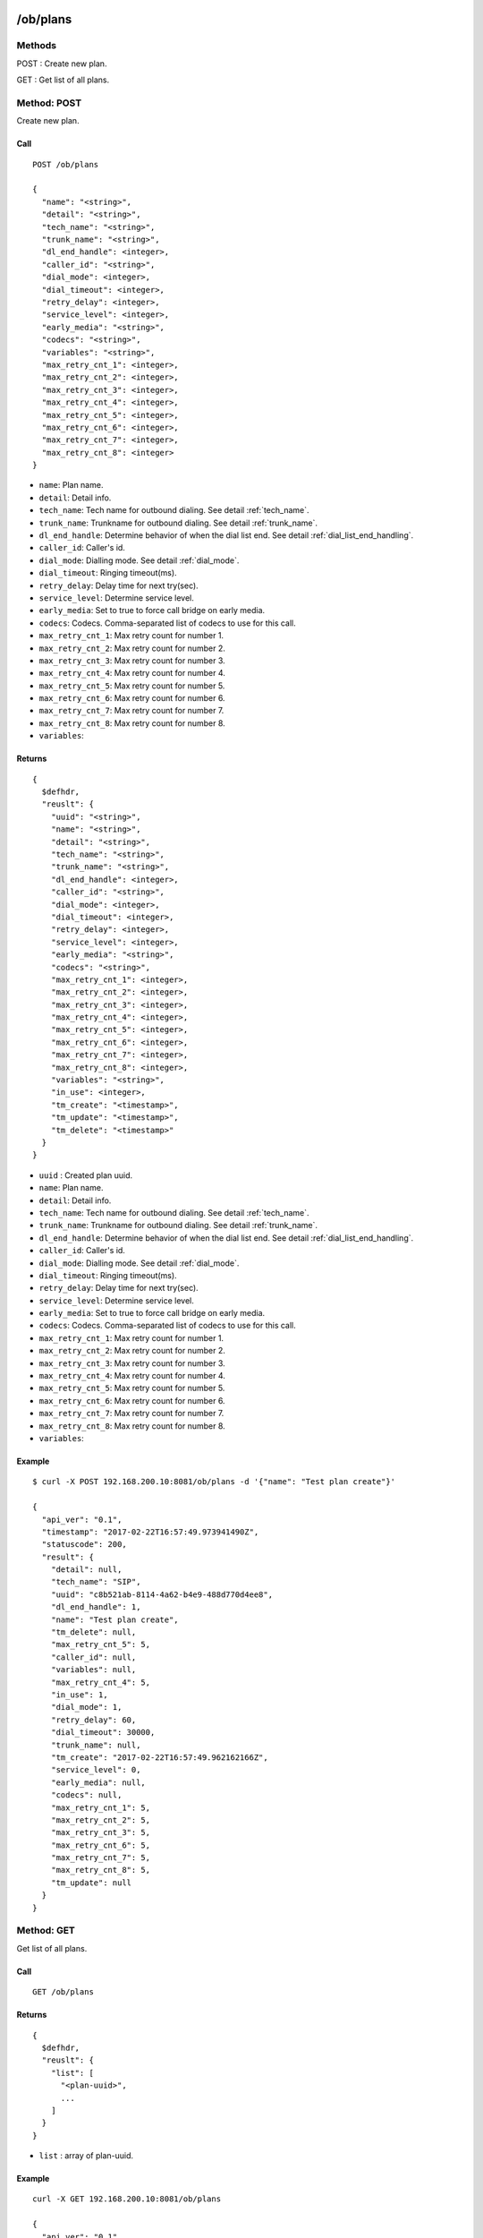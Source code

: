.. _ob_api:

/ob/plans
=========

Methods
-------
POST : Create new plan.

GET : Get list of all plans.

Method: POST
------------
Create new plan.

Call
++++
::

  POST /ob/plans
  
  {
    "name": "<string>",
    "detail": "<string>",
    "tech_name": "<string>",
    "trunk_name": "<string>",
    "dl_end_handle": <integer>,
    "caller_id": "<string>",
    "dial_mode": <integer>,
    "dial_timeout": <integer>,
    "retry_delay": <integer>,
    "service_level": <integer>,
    "early_media": "<string>",
    "codecs": "<string>",
    "variables": "<string>",
    "max_retry_cnt_1": <integer>,
    "max_retry_cnt_2": <integer>,
    "max_retry_cnt_3": <integer>,
    "max_retry_cnt_4": <integer>,
    "max_retry_cnt_5": <integer>,
    "max_retry_cnt_6": <integer>,
    "max_retry_cnt_7": <integer>,
    "max_retry_cnt_8": <integer>
  }

* ``name``: Plan name.
* ``detail``: Detail info.
* ``tech_name``: Tech name for outbound dialing. See detail :ref:`tech_name`.
* ``trunk_name``: Trunkname for outbound dialing. See detail :ref:`trunk_name`.
* ``dl_end_handle``: Determine behavior of when the dial list end. See detail :ref:`dial_list_end_handling`.
* ``caller_id``: Caller's id.
* ``dial_mode``: Dialling mode. See detail :ref:`dial_mode`.
* ``dial_timeout``: Ringing timeout(ms).
* ``retry_delay``: Delay time for next try(sec).
* ``service_level``: Determine service level.
* ``early_media``: Set to true to force call bridge on early media. 
* ``codecs``: Codecs. Comma-separated list of codecs to use for this call.
* ``max_retry_cnt_1``: Max retry count for number 1.
* ``max_retry_cnt_2``: Max retry count for number 2.
* ``max_retry_cnt_3``: Max retry count for number 3.
* ``max_retry_cnt_4``: Max retry count for number 4.
* ``max_retry_cnt_5``: Max retry count for number 5.
* ``max_retry_cnt_6``: Max retry count for number 6.
* ``max_retry_cnt_7``: Max retry count for number 7.
* ``max_retry_cnt_8``: Max retry count for number 8.
* ``variables``:


Returns
+++++++
::

  {
    $defhdr,
    "reuslt": {
      "uuid": "<string>",
      "name": "<string>",
      "detail": "<string>",
      "tech_name": "<string>",
      "trunk_name": "<string>",
      "dl_end_handle": <integer>,
      "caller_id": "<string>",
      "dial_mode": <integer>,
      "dial_timeout": <integer>,
      "retry_delay": <integer>,
      "service_level": <integer>,
      "early_media": "<string>",
      "codecs": "<string>",
      "max_retry_cnt_1": <integer>,
      "max_retry_cnt_2": <integer>,
      "max_retry_cnt_3": <integer>,
      "max_retry_cnt_4": <integer>,
      "max_retry_cnt_5": <integer>,
      "max_retry_cnt_6": <integer>,
      "max_retry_cnt_7": <integer>,
      "max_retry_cnt_8": <integer>,
      "variables": "<string>",
      "in_use": <integer>,
      "tm_create": "<timestamp>",
      "tm_update": "<timestamp>",
      "tm_delete": "<timestamp>"
    }
  }

* ``uuid`` : Created plan uuid.
* ``name``: Plan name.
* ``detail``: Detail info.
* ``tech_name``: Tech name for outbound dialing. See detail :ref:`tech_name`.
* ``trunk_name``: Trunkname for outbound dialing. See detail :ref:`trunk_name`.
* ``dl_end_handle``: Determine behavior of when the dial list end. See detail :ref:`dial_list_end_handling`.
* ``caller_id``: Caller's id.
* ``dial_mode``: Dialling mode. See detail :ref:`dial_mode`.
* ``dial_timeout``: Ringing timeout(ms).
* ``retry_delay``: Delay time for next try(sec).
* ``service_level``: Determine service level.
* ``early_media``: Set to true to force call bridge on early media. 
* ``codecs``: Codecs. Comma-separated list of codecs to use for this call.
* ``max_retry_cnt_1``: Max retry count for number 1.
* ``max_retry_cnt_2``: Max retry count for number 2.
* ``max_retry_cnt_3``: Max retry count for number 3.
* ``max_retry_cnt_4``: Max retry count for number 4.
* ``max_retry_cnt_5``: Max retry count for number 5.
* ``max_retry_cnt_6``: Max retry count for number 6.
* ``max_retry_cnt_7``: Max retry count for number 7.
* ``max_retry_cnt_8``: Max retry count for number 8.
* ``variables``:

Example
+++++++
::

  $ curl -X POST 192.168.200.10:8081/ob/plans -d '{"name": "Test plan create"}'

  {
    "api_ver": "0.1",
    "timestamp": "2017-02-22T16:57:49.973941490Z",
    "statuscode": 200,
    "result": {
      "detail": null,
      "tech_name": "SIP",
      "uuid": "c8b521ab-8114-4a62-b4e9-488d770d4ee8",
      "dl_end_handle": 1,
      "name": "Test plan create",
      "tm_delete": null,
      "max_retry_cnt_5": 5,
      "caller_id": null,
      "variables": null,
      "max_retry_cnt_4": 5,
      "in_use": 1,
      "dial_mode": 1,
      "retry_delay": 60,
      "dial_timeout": 30000,
      "trunk_name": null,
      "tm_create": "2017-02-22T16:57:49.962162166Z",
      "service_level": 0,
      "early_media": null,
      "codecs": null,
      "max_retry_cnt_1": 5,
      "max_retry_cnt_2": 5,
      "max_retry_cnt_3": 5,
      "max_retry_cnt_6": 5,
      "max_retry_cnt_7": 5,
      "max_retry_cnt_8": 5,
      "tm_update": null
    }
  }


Method: GET
-----------
Get list of all plans.

Call
++++
::

  GET /ob/plans
  
Returns
+++++++
::

  {
    $defhdr,
    "reuslt": {
      "list": [
        "<plan-uuid>",
        ...
      ]
    }
  }
  
* ``list`` : array of plan-uuid.

Example
+++++++
::

  curl -X GET 192.168.200.10:8081/ob/plans
  
  {
    "api_ver": "0.1",
    "result": {
      "list": [
         "552e9808-23bc-40b1-947a-60b0b96581cb"
      ]
    },
    "statuscode": 200,
    "timestamp": "2017-02-22T16:48:04.890697147Z"
  }
  
/ob/plans/<uuid>
================

Methods
-------
GET : Get specified plan detail info.

PUT : Update specified plan detail info.

DELETE : Delete specified plan

Method: GET
-----------
Get plan detail info.

Call
++++
::

   GET /ob/plans/<plan-uuid>

Returns
+++++++
::

   {
     $defhdr,
     "reuslt": {
       "uuid": "<string>",
       "name": "<string>",
       "detail": "<string>",
       "tech_name": "<string>",
       "trunk_name": "<string>",
       "dl_end_handle": <integer>,
       "caller_id": "<string>",
       "dial_mode": <integer>,
       "dial_timeout": <integer>,
       "retry_delay": <integer>,
       "service_level": <integer>,
       "early_media": "<string>",
       "codecs": "<string>",
       "max_retry_cnt_1": <integer>,
       "max_retry_cnt_2": <integer>,
       "max_retry_cnt_3": <integer>,
       "max_retry_cnt_4": <integer>,
       "max_retry_cnt_5": <integer>,
       "max_retry_cnt_6": <integer>,
       "max_retry_cnt_7": <integer>,
       "max_retry_cnt_8": <integer>,
       "variables": "<string>",
       "in_use": <integer>,
       "tm_create": "<timestamp>",
       "tm_update": "<timestamp>",
       "tm_delete": "<timestamp>"
     }
   }

* ``uuid`` : Plan uuid.
* ``name``: Plan name.
* ``detail``: Detail info.
* ``tech_name``: Tech name for outbound dialing. See detail :ref:`tech_name`.
* ``trunk_name``: Trunkname for outbound dialing. See detail :ref:`trunk_name`.
* ``dl_end_handle``: Determine behavior of when the dial list end. See detail :ref:`dial_list_end_handling`.
* ``caller_id``: Caller's id.
* ``dial_mode``: Dialling mode. See detail :ref:`dial_mode`.
* ``dial_timeout``: Ringing timeout(ms).
* ``retry_delay``: Delay time for next try(sec).
* ``service_level``: Determine service level.
* ``early_media``: Set to true to force call bridge on early media.
* ``codecs``: Codecs. Comma-separated list of codecs to use for this call.
* ``max_retry_cnt_1``: Max retry count for number 1.
* ``max_retry_cnt_2``: Max retry count for number 2.
* ``max_retry_cnt_3``: Max retry count for number 3.
* ``max_retry_cnt_4``: Max retry count for number 4.
* ``max_retry_cnt_5``: Max retry count for number 5.
* ``max_retry_cnt_6``: Max retry count for number 6.
* ``max_retry_cnt_7``: Max retry count for number 7.
* ``max_retry_cnt_8``: Max retry count for number 8.
* ``variables``:

Example
+++++++
::

  $ curl -X GET 192.168.200.10:8081/ob/plans/552e9808-23bc-40b1-947a-60b0b96581cb

  {
    "api_ver": "0.1",
    "result": {
      "caller_id": null,
      "codecs": null,
      "detail": null,
      "dial_mode": 1,
      "dial_timeout": 30000,
      "dl_end_handle": 1,
      "early_media": null,
      "in_use": 1,
      "max_retry_cnt_1": 1000,
      "max_retry_cnt_2": 5,
      "max_retry_cnt_3": 5,
      "max_retry_cnt_4": 5,
      "max_retry_cnt_5": 5,
      "max_retry_cnt_6": 5,
      "max_retry_cnt_7": 5,
      "max_retry_cnt_8": 5,
      "name": null,
      "retry_delay": 60,
      "service_level": 0,
      "tech_name": "SIP",
      "tm_create": "2017-02-21T13:53:16.684583113Z",
      "tm_delete": null,
      "tm_update": "2017-02-21T14:08:21.484784844Z",
      "trunk_name": null,
      "uuid": "552e9808-23bc-40b1-947a-60b0b96581cb",
      "variables": null
    },
    "statuscode": 200,
    "timestamp": "2017-02-22T17:43:11.217963213Z"
  }
  
Method: PUT
-----------
Get plan detail info.

Call
++++
Update specified plan info.

::

  PUT /ob/plans/<plan-uuid>
  
  {
    "name": "<string>",
    "detail": "<string>",
    "tech_name": "<string>",
    "trunk_name": "<string>",
    "dl_end_handle": <integer>,
    "caller_id": "<string>",
    "dial_mode": <integer>,
    "dial_timeout": <integer>,
    "retry_delay": <integer>,
    "service_level": <integer>,
    "early_media": "<string>",
    "codecs": "<string>",
    "max_retry_cnt_1": <integer>,
    "max_retry_cnt_2": <integer>,
    "max_retry_cnt_3": <integer>,
    "max_retry_cnt_4": <integer>,
    "max_retry_cnt_5": <integer>,
    "max_retry_cnt_6": <integer>,
    "max_retry_cnt_7": <integer>,
    "max_retry_cnt_8": <integer>,
    "variables": "<string>"
  }

Returns
+++++++
Updated plan info.

::

  {
    $defhdr,
    "reuslt": {
      "uuid": "<string>",
      "name": "<string>",
      "detail": "<string>",
      "tech_name": "<string>",
      "trunk_name": "<string>",
      "dl_end_handle": <integer>,
      "caller_id": "<string>",
      "dial_mode": <integer>,
      "dial_timeout": <integer>,
      "retry_delay": <integer>,
      "service_level": <integer>,
      "early_media": "<string>",
      "codecs": "<string>",
      "max_retry_cnt_1": <integer>,
      "max_retry_cnt_2": <integer>,
      "max_retry_cnt_3": <integer>,
      "max_retry_cnt_4": <integer>,
      "max_retry_cnt_5": <integer>,
      "max_retry_cnt_6": <integer>,
      "max_retry_cnt_7": <integer>,
      "max_retry_cnt_8": <integer>,
      "variables": "<string>",
      "in_use": <integer>,
      "tm_create": "<timestamp>",
      "tm_update": "<timestamp>",
      "tm_delete": "<timestamp>"
    }
  }

* ``uuid`` : plan uuid.
* ``name`` : Plan name. Default null.
* ``detail`` : Detail info. Default null.
* ``tech_name`` : Tech name for outbound dialing. Default null. See detail :ref:`tech_name`.
* ``trunk_name`` : Trunkname for outbound dialing. Default null.
* ``dl_end_handle``: Determine behavior of when the dial list end. See detail :ref:`dial_list_end_handling`.
* ``caller_id``: Caller’s id.
* ``dial_mode``: Dialling mode. See detail Dial mode. See detail :ref:`dial_mode`.
* ``dial_timeout``: Ringing timeout(ms).
* ``retry_delay``: Delay time for next try(sec). 
* ``service_level``: Determine service level.
* ``early_media``: Set to true to force call bridge on early media. 
* ``codecs``: Codecs. Comma-separated list of codecs to use for this call. 
* ``max_retry_cnt_1``: Max retry count for number 1.
* ``max_retry_cnt_2``: Max retry count for number 2.
* ``max_retry_cnt_3``: Max retry count for number 3.
* ``max_retry_cnt_4``: Max retry count for number 4.
* ``max_retry_cnt_5``: Max retry count for number 5.
* ``max_retry_cnt_6``: Max retry count for number 6.
* ``max_retry_cnt_7``: Max retry count for number 7.
* ``max_retry_cnt_8``: Max retry count for number 8.
* ``variables``: 

Example
+++++++
::

   $ curl -X PUT 192.168.200.10:8081/ob/plans/c8b521ab-8114-4a62-b4e9-488d770d4ee8 \
    -d '{"name": "Updated plan name"}'
   
   {
     "api_ver": "0.1",
     "timestamp": "2017-02-22T17:59:41.91267195Z",
     "statuscode": 200,
     "result": {
       "detail": null,
       "tech_name": "SIP",
       "uuid": "c8b521ab-8114-4a62-b4e9-488d770d4ee8",
       "dl_end_handle": 1,
       "name": "Updated plan name",
       "tm_delete": null,
       "max_retry_cnt_5": 5,
       "caller_id": null,
       "variables": null,
       "max_retry_cnt_4": 5,
       "in_use": 1,
       "dial_mode": 1,
       "retry_delay": 60,
       "dial_timeout": 30000,
       "trunk_name": null,
       "tm_create": "2017-02-22T16:57:49.962162166Z",
       "service_level": 0,
       "early_media": null,
       "codecs": null,
       "max_retry_cnt_1": 5,
       "max_retry_cnt_2": 5,
       "max_retry_cnt_3": 5,
       "max_retry_cnt_6": 5,
       "max_retry_cnt_7": 5,
       "max_retry_cnt_8": 5,
       "tm_update": "2017-02-22T17:59:41.59248781Z"
     }
   }

Method: DELETE
--------------
Delete specified plan info.

Call
++++
Delete specified plan info.

::

   DELETE /ob/plans/<plan-uuid>

Returns
+++++++
Deleted plan info.

::

   {
     $defhdr,
     "reuslt": {
       "uuid": "<string>",
       "name": "<string>",
       "detail": "<string>",
       "tech_name": "<string>",
       "trunk_name": "<string>",
       "dl_end_handle": <integer>,
       "caller_id": "<string>",
       "dial_mode": <integer>,
       "dial_timeout": <integer>,
       "retry_delay": <integer>,
       "service_level": <integer>,
       "early_media": "<string>",
       "codecs": "<string>",
       "max_retry_cnt_1": <integer>,
       "max_retry_cnt_2": <integer>,
       "max_retry_cnt_3": <integer>,
       "max_retry_cnt_4": <integer>,
       "max_retry_cnt_5": <integer>,
       "max_retry_cnt_6": <integer>,
       "max_retry_cnt_7": <integer>,
       "max_retry_cnt_8": <integer>,
       "variables": "<string>",
       "in_use": <integer>,
       "tm_create": "<timestamp>",
       "tm_update": "<timestamp>",
       "tm_delete": "<timestamp>"
     }
   }

   
Example
+++++++
::

   curl -X DELETE 192.168.200.10:8081/ob/plans/c8b521ab-8114-4a62-b4e9-488d770d4ee8
   
   {
     "api_ver": "0.1",
     "timestamp": "2017-02-22T18:05:00.598284056Z",
     "statuscode": 200,
     "result": {
       "detail": null,
       "tech_name": "SIP",
       "uuid": "c8b521ab-8114-4a62-b4e9-488d770d4ee8",
       "dl_end_handle": 1,
       "name": "Updated plan name",
       "tm_delete": "2017-02-22T18:05:00.548497354Z",
       "max_retry_cnt_5": 5,
       "caller_id": null,
       "variables": null,
       "max_retry_cnt_4": 5,
       "in_use": 0,
       "dial_mode": 1,
       "retry_delay": 60,
       "dial_timeout": 30000,
       "trunk_name": null,
       "tm_create": "2017-02-22T16:57:49.962162166Z",
       "service_level": 0,
       "early_media": null,
       "codecs": null,
       "max_retry_cnt_1": 5,
       "max_retry_cnt_2": 5,
       "max_retry_cnt_3": 5,
       "max_retry_cnt_6": 5,
       "max_retry_cnt_7": 5,
       "max_retry_cnt_8": 5,
       "tm_update": "2017-02-22T17:59:41.59248781Z"
     }
   }

/ob/destinations
================

Methods
-------
POST : Create new destination.

GET : Get list of all destinations.

Method: POST
------------
Create new destination.

Call
++++
::

   POST /ob/destinations
   
   {
     "name": "<string>",
     "detail": "<string>",
     "type": <integer>,
     "application": "<string>",
     "data": "<string>",
     "context": "<string>",
     "exten": "<string>",
     "priority": "<string>",
     "variables": "<string>"
   }

Parameters
* ``name``: Destination name.
* ``detail``: Detail info.
* ``type``: Destination type. See detail :ref:`destination_type`.
* ``application``: Application name. Type: 1(application) only
* ``data``: Application data. Type: 1(application) only
* ``context``: Conetxt. Type: 0(exten) only
* ``exten``: Extension. Type: 0(exten) only
* ``priority``: Priority. Type: 0(exten) only
* ``variables``: Set(var=val). Could be more than one. Type: 0(exten) only.

Returns
+++++++
Created destination info.

::

   {
     $defhdr,
     "reuslt": {
       "uuid": "<string>",
       "name": "<string>",
       "detail": "<string>",
       "type": <integer>,
       "application": "<string>",
       "data": "<string>",
       "context": "<string>",
       "exten": "<string>",
       "priority": "<string>",
       "variables": "<string>"
       "in_use": 1,
       "tm_create": "<timestamp>",
       "tm_delete": "<timestamp>",
       "tm_update": "<timestamp>"
     }
   }

* ``uuid``: Created destination uuid.
* ``name``: Destination name.
* ``detail``: Detail info.
* ``type``: Destination type. See detail :ref:`destination_type`.
* ``application``: Application name. Type: 1(application) only
* ``data``: Application data. Type: 1(application) only
* ``context``: Conetxt. Type: 0(exten) only
* ``exten``: Extension. Type: 0(exten) only
* ``priority``: Priority. Type: 0(exten) only
* ``variables``: Set(var=val). Could be more than one. Type: 0(exten) only.

Example
+++++++
::

   $ curl -X POST 192.168.200.10:8081/ob/destinations -d'{}'
 
   {
     "api_ver": "0.1",
     "statuscode": 200,
     "timestamp": "2017-03-05T08:48:43.789657952Z",
     "result": {
       "application": null,
       "context": null,
       "data": null,
       "detail": null,
       "exten": null,
       "in_use": 1,
       "name": null,
       "priority": null,
       "tm_create": "2017-03-05T08:48:43.745658496Z",
       "tm_delete": null,
       "tm_update": null,
       "type": 0,
       "uuid": "5ff9611c-136b-47d7-b8d4-0bd6f0d5b037",
       "variables": null
     }
   }

Method: GET
-----------
Get list of all destinations.

Call
++++
::

  GET /ob/destinations
  
Returns
+++++++
::

  {
    $defhdr,
    "reuslt": {
      "list": [
        "<destination-uuid>",
        ...
      ]
    }
  }
  
* ``list`` : array of destination-uuid.

Example
+++++++
::

  curl -X GET 192.168.200.10:8081/ob/destinations
  
  {
    "api_ver": "0.1",
    "result": {
        "list": [
            "45122654-5633-4af0-a739-e32eddfbd2ae",
            "5ff9611c-136b-47d7-b8d4-0bd6f0d5b037"
        ]
    },
    "statuscode": 200,
    "timestamp": "2017-03-05T08:58:09.460418643Z"
  }

/ob/destinations/<uuid>
=======================

Methods
-------
GET : Get specified destination detail info.

PUT : Update specified destination detail info.

DELETE : Delete specified destination

Method: GET
-----------
Get specified destination detail info.

Call
++++
::

  GET /ob/destinations/<uuid>

Returns
+++++++
Specified destination detail info.

::

   {
     $defhdr,
     "reuslt": {
       "uuid": "<string>",
       "name": "<string>",
       "detail": "<string>",
       "type": <integer>,
       "application": "<string>",
       "data": "<string>",
       "context": "<string>",
       "exten": "<string>",
       "priority": "<string>",
       "variables": "<string>"
       "in_use": 1,
       "tm_create": "<timestamp>",
       "tm_delete": "<timestamp>",
       "tm_update": "<timestamp>"
     }
   }

* ``uuid``: Destination uuid.
* ``name``: Destination name.
* ``detail``: Detail info.
* ``type``: Destination type. See detail :ref:`destination_type`.
* ``application``: Application name. Type: 1(application) only
* ``data``: Application data. Type: 1(application) only
* ``context``: Conetxt. Type: 0(exten) only
* ``exten``: Extension. Type: 0(exten) only
* ``priority``: Priority. Type: 0(exten) only
* ``variables``: Set(var=val). Could be more than one. Type: 0(exten) only.

Example
+++++++
::

  $ curl -X GET 192.168.200.10:8081/ob/destinations/5ff9611c-136b-47d7-b8d4-0bd6f0d5b037

  {
    "api_ver": "0.1",
    "result": {
      "application": null,
      "context": null,
      "data": null,
      "detail": null,
      "exten": null,
      "in_use": 1,
      "name": null,
      "priority": null,
      "tm_create": "2017-03-05T08:48:43.745658496Z",
      "tm_delete": null,
      "tm_update": null,
      "type": 0,
      "uuid": "5ff9611c-136b-47d7-b8d4-0bd6f0d5b037",
      "variables": null
    },
    "statuscode": 200,
    "timestamp": "2017-03-05T09:04:23.954636454Z"
  }

Method: PUT
-----------
Update specified destination detail info.

Call
++++
::
   
   PUT /ob/destinations/<uuid>
   
   {
     "name": "<string>",
     "detail": "<string>",
     "type": <integer>,
     "application": "<string>",
     "data": "<string>",
     "context": "<string>",
     "exten": "<string>",
     "priority": "<string>",
     "variables": "<string>"
   }

Parameters
* ``name``: Destination name.
* ``detail``: Detail info.
* ``type``: Destination type. See detail :ref:`destination_type`.
* ``application``: Application name. Type: 1(application) only
* ``data``: Application data. Type: 1(application) only
* ``context``: Conetxt. Type: 0(exten) only
* ``exten``: Extension. Type: 0(exten) only
* ``priority``: Priority. Type: 0(exten) only
* ``variables``: Set(var=val). Could be more than one. Type: 0(exten) only.

Returns
+++++++
Return the updated destination detail info.

::

   {
     $defhdr,
     "reuslt": {
       "uuid": "<string>",
       "name": "<string>",
       "detail": "<string>",
       "type": <integer>,
       "application": "<string>",
       "data": "<string>",
       "context": "<string>",
       "exten": "<string>",
       "priority": "<string>",
       "variables": "<string>"
       "in_use": 1,
       "tm_create": "<timestamp>",
       "tm_delete": "<timestamp>",
       "tm_update": "<timestamp>"
     }
   }

* ``uuid``: Destination uuid.
* ``name``: Destination name.
* ``detail``: Detail info.
* ``type``: Destination type. See detail :ref:`destination_type`.
* ``application``: Application name. Type: 1(application) only
* ``data``: Application data. Type: 1(application) only
* ``context``: Conetxt. Type: 0(exten) only
* ``exten``: Extension. Type: 0(exten) only
* ``priority``: Priority. Type: 0(exten) only
* ``variables``: Set(var=val). Could be more than one. Type: 0(exten) only.


Example
+++++++
::
  
   $ curl -X PUT 192.168.200.10:8081/ob/destinations/5ff9611c-136b-47d7-b8d4-0bd6f0d5b037 \
     -d '{"name":"new updated name"}'

   {
     "api_ver": "0.1",
     "result": {
       "application": null,
       "context": null,
       "data": null,
       "detail": null,
       "exten": null,
       "in_use": 1,
       "name": "new updated name",
       "priority": null,
       "tm_create": "2017-03-05T08:48:43.745658496Z",
       "tm_delete": null,
       "tm_update": "2017-03-05T09:31:57.663960574Z",
       "type": 0,
       "uuid": "5ff9611c-136b-47d7-b8d4-0bd6f0d5b037",
       "variables": null
     },
     "statuscode": 200,
     "timestamp": "2017-03-05T09:31:57.884592113Z"
   }

Method: DELETE
--------------
Delete specified destination info.

Call
++++
::

  DELETE /ob/destinations/<uuid>  

Returns
+++++++
Return the deleted destination detail info.

::

   {
     $defhdr,
     "reuslt": {
       "uuid": "<string>",
       "name": "<string>",
       "detail": "<string>",
       "type": <integer>,
       "application": "<string>",
       "data": "<string>",
       "context": "<string>",
       "exten": "<string>",
       "priority": "<string>",
       "variables": "<string>"
       "in_use": 0,
       "tm_create": "<timestamp>",
       "tm_delete": "<timestamp>",
       "tm_update": "<timestamp>"
     }
   }

* ``uuid``: Destination uuid.
* ``name``: Destination name.
* ``detail``: Detail info.
* ``type``: Destination type. See detail :ref:`destination_type`.
* ``application``: Application name. Type: 1(application) only
* ``data``: Application data. Type: 1(application) only
* ``context``: Conetxt. Type: 0(exten) only
* ``exten``: Extension. Type: 0(exten) only
* ``priority``: Priority. Type: 0(exten) only
* ``variables``: Set(var=val). Could be more than one. Type: 0(exten) only.


Example
+++++++
::

  $ curl -X DELETE 192.168.200.10:8081/ob/destinations/38dd5d48-4758-4194-9b7d-24acada05e08

  {
    "api_ver": "0.1",
    "result": {
      "application": null,
      "context": null,
      "data": null,
      "detail": null,
      "exten": null,
      "in_use": 0,
      "name": null,
      "priority": null,
      "tm_create": "2017-03-05T09:40:44.52708509Z",
      "tm_delete": "2017-03-05T09:40:57.912346237Z",
      "tm_update": null,
      "type": 0,
      "uuid": "38dd5d48-4758-4194-9b7d-24acada05e08",
      "variables": null
    },
    "statuscode": 200,
    "timestamp": "2017-03-05T09:40:57.954045594Z"
  }

/ob/dlmas
=========

Methods
-------
POST : Create new dlma.

GET : Get list of all dlmas.

Method: POST
------------
Create new dlma

Call
++++
::

   POST /ob/dlmas
   
   {
     "name": "<string>",
     "detail": "<string>",
     "variables": "<string>"
   }

Parameters
   
* ``name``: Dlma name.
* ``detail``: Detail dlma info.
* ``variables``: Set(var=val). Could be more than one.

Returns
+++++++
Return the created campaign info.

::

   {
     $defhdr,
     "reuslt": {
       "uuid": "<string>",
       "name": "<string>",
       "detail": "<string>",
       "dl_table": "<string>",
       "variables": "<string>",
       "in_use": 1,
       "tm_create": "<timestamp>",
       "tm_update": "<timestamp>",
       "tm_delete": "<timestamp>"
     }
   }
   
* ``uuid``: Created dlma uuid.
* ``name``: dlma name.
* ``detail``: dlma detail info.
* ``dl_table``: dlma reference table.

Example
+++++++
::

   $ curl -X POST 192.168.200.10:8081/ob/dlmas -d '{"name": "test dlma"}'
   
   {
     "api_ver": "0.1",
     "timestamp": "2017-03-08T06:02:06.328854094Z",
     "statuscode": 200,
     "result": {
       "tm_delete": null,
       "uuid": "cd60aff5-3355-488c-bf6a-d42f8b67a006",
       "name": "test dlma",
       "tm_update": null,
       "detail": null,
       "dl_table": "cd60aff5_3355_488c_bf6a_d42f8b67a006",
       "variables": null,
       "tm_create": "2017-03-08T06:02:06.313020031Z",
       "in_use": 1
     }
   }

Method: GET
-----------
Get list of all dlmas.

Call
++++
::

   GET /ob/dlmas
   
Returns
+++++++
::

   {
     $defhdr,
     "reuslt": {
       "list": [
         "<dlma-uuid>",
         ...
       ]
     }
   }
  
* ``list`` : array of dlma-uuid.

Example
+++++++
::

   $ curl -X GET 192.168.200.10:8081/ob/dlmas

   {
     "api_ver": "0.1",
     "result": {
       "list": [
         "6526c474-280e-4652-a1bf-731089c981a2",
         "42b72a18-a6c5-43bf-b9aa-6043ff32128d",
         "b0d73193-2787-4341-8c32-bc051bad9f94",
         "cd60aff5-3355-488c-bf6a-d42f8b67a006"
       ]
     },
     "statuscode": 200,
     "timestamp": "2017-03-08T06:12:14.117712363Z"
   }

/ob/dlmas/<uuid>
================

Methods
-------
GET : Get specified dlma detail info.

PUT : Update specified dlma detail info.

DELETE : Delete specified dlma.

Method: GET
-----------
Get specified dlma detail info.

Call
++++
::

   GET /ob/dlmas/<uuid>

Parameters

* uuid : dlma uuid.
   
Returns
+++++++
Get specified campaign detail info.

::

   {
     $defhdr,
     "reuslt": {
       "uuid": "<string>",
       "name": "<string>",
       "detail": "<string>",
       "dl_table": "<string>",
       "variables": "<string>",
       "in_use": 1,
       "tm_create": "<timestamp>",
       "tm_update": "<timestamp>",
       "tm_delete": "<timestamp>"
     }
   }
   
* ``uuid``: dlma uuid.
* ``name``: dlma name.
* ``detail``: dlma detail info.
* ``dl_table``: dlma reference table.
* ``variables``: 

Example
+++++++
::

   $ curl -X GET 192.168.200.10:8081/ob/dlmas/6526c474-280e-4652-a1bf-731089c981a2

   {
     "api_ver": "0.1",
     "result": {
       "detail": null,
       "dl_table": "6526c474_280e_4652_a1bf_731089c981a2",
       "in_use": 1,
       "name": null,
       "tm_create": "2017-02-08T00:56:35.486586398Z",
       "tm_delete": null,
       "tm_update": null,
       "uuid": "6526c474-280e-4652-a1bf-731089c981a2",
       "variables": null
     },
     "statuscode": 200,
     "timestamp": "2017-03-08T07:29:53.471067319Z"
   }
   
Method: PUT
-----------
Update specified dlma detail info.

Call
++++
::

   PUT /ob/dlmas/<uuid>
   
   {
     "name": "<string>",
     "detail": "<string>",
     "variables": "<string>"
   }

Parameters

* ``uuid`` : dlma uuid.

Data

* ``name``: Update dlma name
* ``detail``: Update dlma detail info.
* ``variables``:

Returns
+++++++
Updated dlma info.

::

   {
     $defhdr,
     "reuslt": {
       "uuid": "<string>",
       "name": "<string>",
       "detail": "<string>",
       "dl_table": "<string>",
       "variables": "<string>",
       "in_use": 1,
       "tm_create": "<timestamp>",
       "tm_update": "<timestamp>",
       "tm_delete": "<timestamp>"
     }
   }
   
* ``uuid``: dlma uuid.
* ``name``: dlma name.
* ``detail``: dlma detail info.
* ``dl_table``: dlma reference table.
* ``variables``: 

Example
+++++++
::

   $ curl -X PUT 192.168.200.10:8081/ob/dlmas/6526c474-280e-4652-a1bf-731089c981a2 -d 
   '{"detail": "update dlma detail info."}'
   
   {
     "api_ver": "0.1",
     "result": {
       "detail": "update dlma detail info.",
       "dl_table": "6526c474_280e_4652_a1bf_731089c981a2",
       "in_use": 1,
       "name": null,
       "tm_create": "2017-02-08T00:56:35.486586398Z",
       "tm_delete": null,
       "tm_update": "2017-03-08T07:38:20.478261875Z",
       "uuid": "6526c474-280e-4652-a1bf-731089c981a2",
       "variables": null
     },
     "statuscode": 200,
     "timestamp": "2017-03-08T07:38:20.586105308Z"
   }
   
Method: DELETE
--------------
Delete specified dlma.

Call
++++
::

   DELETE /ob/dlmas/<uuid>

Parameters

* ``uuid`` : dlma uuid.

Returns
+++++++
Deleted dlma info.

::

   {
     $defhdr,
     "reuslt": {
       "uuid": "<string>",
       "name": "<string>",
       "detail": "<string>",
       "dl_table": "<string>",
       "variables": "<string>",
       "in_use": 0,
       "tm_create": "<timestamp>",
       "tm_update": "<timestamp>",
       "tm_delete": "<timestamp>"
     }
   }
   
* ``uuid``: dlma uuid.
* ``name``: dlma name.
* ``detail``: dlma detail info.
* ``dl_table``: dlma reference table.
* ``variables``: 

Example
+++++++
::

   $ curl -X DELETE 192.168.200.10:8081/ob/dlmas/6526c474-280e-4652-a1bf-731089c981a2
   
   {
     "api_ver": "0.1",
     "result": {
       "detail": "update dlma detail info.",
       "dl_table": "6526c474_280e_4652_a1bf_731089c981a2",
       "in_use": 0,
       "name": null,
       "tm_create": "2017-02-08T00:56:35.486586398Z",
       "tm_delete": "2017-03-08T07:43:25.381266416Z",
       "tm_update": "2017-03-08T07:38:20.478261875Z",
       "uuid": "6526c474-280e-4652-a1bf-731089c981a2",
       "variables": null
     },
     "statuscode": 200,
     "timestamp": "2017-03-08T07:43:25.398930595Z"
   }

/ob/dls
=======

Methods
-------
POST : Create new dial list.

GET : Get list of dial list.

Method: POST
------------
Create new dial list.

Call
++++
::

   POST /ob/dls
   
   {
     "name": "<string>",
     "detail": "<string>",
     "status": <integer>,
     "email": "<string>",
     "in_use": 1,
     "resv_target": "<string>",
     "number_1": "<string>",
     "number_2": "<string>",
     "number_3": "<string>",
     "number_4": "<string>",
     "number_5": "<string>",
     "number_6": "<string>",
     "number_7": "<string>",
     "number_8": "<string>",
     "trycnt_1": <integer>,
     "trycnt_2": <integer>,
     "trycnt_3": <integer>,
     "trycnt_4": <integer>,
     "trycnt_5": <integer>,
     "trycnt_6": <integer>,
     "trycnt_7": <integer>,
     "trycnt_8": <integer>,
     "ukey": "<string>",
     "variables": "<string>"
   }

Data details

* ``name``: dial list name.
* ``detail``: dial list detail.
* ``status``: Dial list status. See detail :ref:`dial_list_status`.
* ``email``: Email address
* ``in_use``: 1,
* ``resv_target``: Reserved target. Used for reserved dial.
* ``number_1``: The contact number 1
* ``number_2``: The contact number 2
* ``number_3``: The contact number 3
* ``number_4``: The contact number 4
* ``number_5``: The contact number 5
* ``number_6``: The contact number 6
* ``number_7``: The contact number 7
* ``number_8``: The contact number 8
* ``trycnt_1``: The dialing try count of number 1
* ``trycnt_2``: The dialing try count of number 2
* ``trycnt_3``: The dialing try count of number 3
* ``trycnt_4``: The dialing try count of number 4
* ``trycnt_5``: The dialing try count of number 5
* ``trycnt_6``: The dialing try count of number 6
* ``trycnt_7``: The dialing try count of number 7
* ``trycnt_8``: The dialing try count of number 8
* ``ukey``: 
* ``variables``: 

Returns
+++++++
Created dial list info.

::

   {
     $defhdr,
     "reuslt": {
       "name": "<string>",
       "detail": "<string>",
       "dialing_camp_uuid": "<string>",
       "dialing_plan_uuid": "<string>",
       "dialing_uuid": "<string>",
       "dlma_uuid": "<string>",
       "email": "<string>",
       "in_use": 1,
       "number_1": "<string>",
       "number_2": "<string>",
       "number_3": "<string>",
       "number_4": "<string>",
       "number_5": "<string>",
       "number_6": "<string>",
       "number_7": "<string>",
       "number_8": "<string>",
       "res_dial": <integer>,
       "res_dial_detail":"<string>",
       "res_hangup": <integer>,
       "res_hangup_detail": "<string>",
       "resv_target": "<string>",
       "status": <integer>,
       "tm_create": "<timestamp>",
       "tm_delete": "<timestamp>",
       "tm_last_dial": "<timestamp>",
       "tm_last_hangup": "<timestamp>",
       "tm_update": "<timestamp>",
       "trycnt_1": <integer>,
       "trycnt_2": <integer>,
       "trycnt_3": <integer>,
       "trycnt_4": <integer>,
       "trycnt_5": <integer>,
       "trycnt_6": <integer>,
       "trycnt_7": <integer>,
       "trycnt_8": <integer>,
       "ukey": "<string>",
       "uuid": "<string>",
       "variables": "<string>"
     }
   }

* ``uuid``: dial list uuid.
* ``name``: dial list name.
* ``detail``: dial list detail.
* ``status``: Dial list status. See detail :ref:`dial_list_status`.
* ``dialing_camp_uuid``: The campaign uuid info if this dial list is dialing.
* ``dialing_plan_uuid``: The plan uuid info if this dial list is dialing.
* ``dlma_uuid``: The dlma uuid info if this dial list is dialing.
* ``dialing_uuid``: The dialing uuid info if this dial list is dialing.
* ``email``: Email address
* ``in_use``: 1,
* ``res_dial``: The last dialing dial result. See detail :ref:`dial_list_dial_result`.
* ``res_dial_detail``: The last dialing dial result detail.
* ``res_hangup``: The last dialing hangup result. See detail :ref:`dial_list_hangup_result`.
* ``res_hangup_detail``: The last dialing hangup result detail.
* ``resv_target``: Reserved target. Used for reserved dial.
* ``number_1``: The contact number 1
* ``number_2``: The contact number 2
* ``number_3``: The contact number 3
* ``number_4``: The contact number 4
* ``number_5``: The contact number 5
* ``number_6``: The contact number 6
* ``number_7``: The contact number 7
* ``number_8``: The contact number 8
* ``trycnt_1``: The dialing try count of number 1
* ``trycnt_2``: The dialing try count of number 2
* ``trycnt_3``: The dialing try count of number 3
* ``trycnt_4``: The dialing try count of number 4
* ``trycnt_5``: The dialing try count of number 5
* ``trycnt_6``: The dialing try count of number 6
* ``trycnt_7``: The dialing try count of number 7
* ``trycnt_8``: The dialing try count of number 8
* ``ukey``: 
* ``variables``: 
* ``tm_last_dial``: Timestamp of the last dialing.
* ``tm_last_hangup``: Timestamp of the last hangup.
* ``tm_create``: 
* ``tm_delete``: 
* ``tm_update``: 

Example
+++++++
::

   $ curl -X POST 192.168.200.10:8081/ob/dls -d 
   '{"dlma_uuid":"42b72a18-a6c5-43bf-b9aa-6043ff32128d", "name": "sample dial list", \
   "detail": "dial list sample detail", "number_1": "300"}'
   
   {
     "api_ver": "0.1",
     "result": {
       "detail": "dial list sample detail",
       "dialing_camp_uuid": null,
       "dialing_plan_uuid": null,
       "dialing_uuid": null,
       "dlma_uuid": "42b72a18-a6c5-43bf-b9aa-6043ff32128d",
       "email": null,
       "in_use": 1,
       "name": "sample dial list",
       "number_1": "300",
       "number_2": null,
       "number_3": null,
       "number_4": null,
       "number_5": null,
       "number_6": null,
       "number_7": null,
       "number_8": null,
       "res_dial": 0,
       "res_dial_detail": null,
       "res_hangup": 0,
       "res_hangup_detail": null,
       "resv_target": null,
       "status": 0,
       "tm_create": "2017-03-08T07:50:59.525293176Z",
       "tm_delete": null,
       "tm_last_dial": null,
       "tm_last_hangup": null,
       "tm_update": null,
       "trycnt_1": 0,
       "trycnt_2": 0,
       "trycnt_3": 0,
       "trycnt_4": 0,
       "trycnt_5": 0,
       "trycnt_6": 0,
       "trycnt_7": 0,
       "trycnt_8": 0,
       "ukey": null,
       "uuid": "ef3281f6-b18c-4bf5-9e9d-072bb6036717",
       "variables": null
     },
     "statuscode": 200,
     "timestamp": "2017-03-08T07:50:59.604472784Z"
   }
   
Method: GET
-----------
Get list of dial list.

Call
++++
::

   GET /ob/dls?dlma_uuid=<dlam-uuid>&count=<request list count>

Parameter details

* ``dlma_uuid`` : dial list master uuid.
* ``count`` : Request list count. Default 100.

Returns
+++++++
::

   {
     $defhdr,
     "reuslt": {
       "list": [
         "<dl-uuid>",
         ...
       ]
     }
   }

Example
+++++++
::

   $ curl -X GET 192.168.200.10:8081/ob/dls?dlma_uuid=42b72a18-a6c5-43bf-b9aa-6043ff32128d
   
   {
     "api_ver": "0.1",
     "result": {
       "list": [
         "7d760dd1-8ba5-48d9-989d-415d610ffe57",
         "ef3281f6-b18c-4bf5-9e9d-072bb6036717"
       ]
     },
     "statuscode": 200,
     "timestamp": "2017-03-08T18:32:06.244932866Z"
   }

/ob/dls/<uuid>
==============

Methods
-------
GET : Get specified dial list detail info.

PUT : Update specified dial list detail info.

DELETE : Delete specified dial list.

Method: GET
-----------
Get specified dial list detail info.

Call
++++
::

   GET /ob/dls/<dl-uuid>
   
Returns
+++++++
Returns specified dial list detail info.

::

   {
     $defhdr,
     "reuslt": {
       "name": "<string>",
       "detail": "<string>",
       "dialing_camp_uuid": "<string>",
       "dialing_plan_uuid": "<string>",
       "dialing_uuid": "<string>",
       "dlma_uuid": "<string>",
       "email": "<string>",
       "in_use": 1,
       "number_1": "<string>",
       "number_2": "<string>",
       "number_3": "<string>",
       "number_4": "<string>",
       "number_5": "<string>",
       "number_6": "<string>",
       "number_7": "<string>",
       "number_8": "<string>",
       "res_dial": <integer>,
       "res_dial_detail":"<string>",
       "res_hangup": <integer>,
       "res_hangup_detail": "<string>",
       "resv_target": "<string>",
       "status": <integer>,
       "tm_create": "<timestamp>",
       "tm_delete": "<timestamp>",
       "tm_last_dial": "<timestamp>",
       "tm_last_hangup": "<timestamp>",
       "tm_update": "<timestamp>",
       "trycnt_1": <integer>,
       "trycnt_2": <integer>,
       "trycnt_3": <integer>,
       "trycnt_4": <integer>,
       "trycnt_5": <integer>,
       "trycnt_6": <integer>,
       "trycnt_7": <integer>,
       "trycnt_8": <integer>,
       "ukey": "<string>",
       "uuid": "<string>",
       "variables": "<string>"
     }
   }

* ``uuid``: dial list uuid.
* ``name``: dial list name.
* ``detail``: dial list detail.
* ``status``: Dial list status. See detail :ref:`dial_list_status`.
* ``dialing_camp_uuid``: The campaign uuid info if this dial list is dialing.
* ``dialing_plan_uuid``: The plan uuid info if this dial list is dialing.
* ``dlma_uuid``: The dlma uuid info if this dial list is dialing.
* ``dialing_uuid``: The dialing uuid info if this dial list is dialing.
* ``email``: Email address
* ``in_use``: 1,
* ``res_dial``: The last dialing dial result. See detail :ref:`dial_list_dial_result`.
* ``res_dial_detail``: The last dialing dial result detail.
* ``res_hangup``: The last dialing hangup result. See detail :ref:`dial_list_hangup_result`.
* ``res_hangup_detail``: The last dialing hangup result detail.
* ``resv_target``: Reserved target. Used for reserved dial.
* ``number_1``: The contact number 1
* ``number_2``: The contact number 2
* ``number_3``: The contact number 3
* ``number_4``: The contact number 4
* ``number_5``: The contact number 5
* ``number_6``: The contact number 6
* ``number_7``: The contact number 7
* ``number_8``: The contact number 8
* ``trycnt_1``: The dialing try count of number 1
* ``trycnt_2``: The dialing try count of number 2
* ``trycnt_3``: The dialing try count of number 3
* ``trycnt_4``: The dialing try count of number 4
* ``trycnt_5``: The dialing try count of number 5
* ``trycnt_6``: The dialing try count of number 6
* ``trycnt_7``: The dialing try count of number 7
* ``trycnt_8``: The dialing try count of number 8
* ``ukey``: 
* ``variables``: 
* ``tm_last_dial``: Timestamp of the last dialing.
* ``tm_last_hangup``: Timestamp of the last hangup.
* ``tm_create``: 
* ``tm_delete``: 
* ``tm_update``: 

Example
+++++++
::

   $ curl -X GET 192.168.200.10:8081/ob/dls/7d760dd1-8ba5-48d9-989d-415d610ffe57
   
   {
     "api_ver": "0.1",
     "result": {
       "detail": "test customer for basic tutorial",
       "dialing_camp_uuid": null,
       "dialing_plan_uuid": null,
       "dialing_uuid": null,
       "dlma_uuid": "42b72a18-a6c5-43bf-b9aa-6043ff32128d",
       "email": null,
       "in_use": 1,
       "name": "basic tutorial test customer 1",
       "number_1": "300",
       "number_2": null,
       "number_3": null,
       "number_4": null,
       "number_5": null,
       "number_6": null,
       "number_7": null,
       "number_8": null,
       "res_dial": 4,
       "res_dial_detail": "Remote end has answered",
       "res_hangup": 16,
       "res_hangup_detail": "Normal Clearing",
       "resv_target": null,
       "status": 0,
       "tm_create": "2017-03-08T01:55:07.911271576Z",
       "tm_delete": null,
       "tm_last_dial": "2017-03-08T02:02:19.561972329Z",
       "tm_last_hangup": "2017-03-08T02:02:38.294239075Z",
       "tm_update": null,
       "trycnt_1": 1,
       "trycnt_2": 0,
       "trycnt_3": 0,
       "trycnt_4": 0,
       "trycnt_5": 0,
       "trycnt_6": 0,
       "trycnt_7": 0,
       "trycnt_8": 0,
       "ukey": null,
       "uuid": "7d760dd1-8ba5-48d9-989d-415d610ffe57",
       "variables": null
     },
     "statuscode": 200,
     "timestamp": "2017-03-08T18:46:54.423073902Z"
   }

Method: PUT
-----------
Update specified dial list detail info.


Call
++++
::

   PUT /ob/dls/<dl-uuid>
   
   {
     "name": "<string>",
     "detail": "<string>",
     "status": <integer>,
     "email": "<string>",
     "resv_target": "<string>",
     "number_1": "<string>",
     "number_2": "<string>",
     "number_3": "<string>",
     "number_4": "<string>",
     "number_5": "<string>",
     "number_6": "<string>",
     "number_7": "<string>",
     "number_8": "<string>",
     "trycnt_1": <integer>,
     "trycnt_2": <integer>,
     "trycnt_3": <integer>,
     "trycnt_4": <integer>,
     "trycnt_5": <integer>,
     "trycnt_6": <integer>,
     "trycnt_7": <integer>,
     "trycnt_8": <integer>,
     "ukey": "<string>",
     "variables": "<string>"
   }

Data parameters

* ``name``: dial list name.
* ``detail``: dial list detail.
* ``status``: Dial list status. See detail :ref:`dial_list_status`.
* ``email``: Email address
* ``in_use``: 1,
* ``resv_target``: Reserved target. Used for reserved dial.
* ``number_1``: The contact number 1
* ``number_2``: The contact number 2
* ``number_3``: The contact number 3
* ``number_4``: The contact number 4
* ``number_5``: The contact number 5
* ``number_6``: The contact number 6
* ``number_7``: The contact number 7
* ``number_8``: The contact number 8
* ``trycnt_1``: The dialing try count of number 1
* ``trycnt_2``: The dialing try count of number 2
* ``trycnt_3``: The dialing try count of number 3
* ``trycnt_4``: The dialing try count of number 4
* ``trycnt_5``: The dialing try count of number 5
* ``trycnt_6``: The dialing try count of number 6
* ``trycnt_7``: The dialing try count of number 7
* ``trycnt_8``: The dialing try count of number 8
* ``ukey``: 
* ``variables``: 

Returns
+++++++
Returns updated dial list detail info.

::

   {
     $defhdr,
     "reuslt": {
       "name": "<string>",
       "detail": "<string>",
       "dialing_camp_uuid": "<string>",
       "dialing_plan_uuid": "<string>",
       "dialing_uuid": "<string>",
       "dlma_uuid": "<string>",
       "email": "<string>",
       "in_use": 1,
       "number_1": "<string>",
       "number_2": "<string>",
       "number_3": "<string>",
       "number_4": "<string>",
       "number_5": "<string>",
       "number_6": "<string>",
       "number_7": "<string>",
       "number_8": "<string>",
       "res_dial": <integer>,
       "res_dial_detail":"<string>",
       "res_hangup": <integer>,
       "res_hangup_detail": "<string>",
       "resv_target": "<string>",
       "status": <integer>,
       "tm_create": "<timestamp>",
       "tm_delete": "<timestamp>",
       "tm_last_dial": "<timestamp>",
       "tm_last_hangup": "<timestamp>",
       "tm_update": "<timestamp>",
       "trycnt_1": <integer>,
       "trycnt_2": <integer>,
       "trycnt_3": <integer>,
       "trycnt_4": <integer>,
       "trycnt_5": <integer>,
       "trycnt_6": <integer>,
       "trycnt_7": <integer>,
       "trycnt_8": <integer>,
       "ukey": "<string>",
       "uuid": "<string>",
       "variables": "<string>"
     }
   }

* ``uuid``: dial list uuid.
* ``name``: dial list name.
* ``detail``: dial list detail.
* ``status``: Dial list status. See detail :ref:`dial_list_status`.
* ``dialing_camp_uuid``: The campaign uuid info if this dial list is dialing.
* ``dialing_plan_uuid``: The plan uuid info if this dial list is dialing.
* ``dlma_uuid``: The dlma uuid info if this dial list is dialing.
* ``dialing_uuid``: The dialing uuid info if this dial list is dialing.
* ``email``: Email address
* ``in_use``: 1,
* ``res_dial``: The last dialing dial result. See detail :ref:`dial_list_dial_result`.
* ``res_dial_detail``: The last dialing dial result detail.
* ``res_hangup``: The last dialing hangup result. See detail :ref:`dial_list_hangup_result`.
* ``res_hangup_detail``: The last dialing hangup result detail.
* ``resv_target``: Reserved target. Used for reserved dial.
* ``number_1``: The contact number 1
* ``number_2``: The contact number 2
* ``number_3``: The contact number 3
* ``number_4``: The contact number 4
* ``number_5``: The contact number 5
* ``number_6``: The contact number 6
* ``number_7``: The contact number 7
* ``number_8``: The contact number 8
* ``trycnt_1``: The dialing try count of number 1
* ``trycnt_2``: The dialing try count of number 2
* ``trycnt_3``: The dialing try count of number 3
* ``trycnt_4``: The dialing try count of number 4
* ``trycnt_5``: The dialing try count of number 5
* ``trycnt_6``: The dialing try count of number 6
* ``trycnt_7``: The dialing try count of number 7
* ``trycnt_8``: The dialing try count of number 8
* ``ukey``: 
* ``variables``: 
* ``tm_last_dial``: Timestamp of the last dialing.
* ``tm_last_hangup``: Timestamp of the last hangup.
* ``tm_create``: 
* ``tm_delete``: 
* ``tm_update``: 

Example
+++++++

::

   $ curl -X PUT 192.168.200.10:8081/ob/dls/7d760dd1-8ba5-48d9-989d-415d610ffe57 -d 
   '{"detail": "Updated test customer detail"}'
   
   {
     "api_ver": "0.1",
     "result": {
       "detail": "Updated test customer detail",
       "dialing_camp_uuid": null,
       "dialing_plan_uuid": null,
       "dialing_uuid": null,
       "dlma_uuid": "42b72a18-a6c5-43bf-b9aa-6043ff32128d",
       "email": null,
       "in_use": 1,
       "name": "basic tutorial test customer 1",
       "number_1": "300",
       "number_2": null,
       "number_3": null,
       "number_4": null,
       "number_5": null,
       "number_6": null,
       "number_7": null,
       "number_8": null,
       "res_dial": 4,
       "res_dial_detail": "Remote end has answered",
       "res_hangup": 16,
       "res_hangup_detail": "Normal Clearing",
       "resv_target": null,
       "status": 0,
       "tm_create": "2017-03-08T01:55:07.911271576Z",
       "tm_delete": null,
       "tm_last_dial": "2017-03-08T02:02:19.561972329Z",
       "tm_last_hangup": "2017-03-08T02:02:38.294239075Z",
       "tm_update": null,
       "trycnt_1": 1,
       "trycnt_2": 0,
       "trycnt_3": 0,
       "trycnt_4": 0,
       "trycnt_5": 0,
       "trycnt_6": 0,
       "trycnt_7": 0,
       "trycnt_8": 0,
       "ukey": null,
       "uuid": "7d760dd1-8ba5-48d9-989d-415d610ffe57",
       "variables": null
     },
     "statuscode": 200,
     "timestamp": "2017-03-08T19:18:30.669572995Z"
   }
   
Method: DELETE
--------------
Delete specified dial list.

Call
++++
::

   DELETE /ob/dls/<dl-uuid>

Parameter details

* ``uuid`` : dl uuid.

Returns
+++++++
Returns deleted dial list info.

::

   {
     $defhdr,
     "reuslt": {
       "name": "<string>",
       "detail": "<string>",
       "dialing_camp_uuid": "<string>",
       "dialing_plan_uuid": "<string>",
       "dialing_uuid": "<string>",
       "dlma_uuid": "<string>",
       "email": "<string>",
       "in_use": 0,
       "number_1": "<string>",
       "number_2": "<string>",
       "number_3": "<string>",
       "number_4": "<string>",
       "number_5": "<string>",
       "number_6": "<string>",
       "number_7": "<string>",
       "number_8": "<string>",
       "res_dial": <integer>,
       "res_dial_detail":"<string>",
       "res_hangup": <integer>,
       "res_hangup_detail": "<string>",
       "resv_target": "<string>",
       "status": <integer>,
       "tm_create": "<timestamp>",
       "tm_delete": "<timestamp>",
       "tm_last_dial": "<timestamp>",
       "tm_last_hangup": "<timestamp>",
       "tm_update": "<timestamp>",
       "trycnt_1": <integer>,
       "trycnt_2": <integer>,
       "trycnt_3": <integer>,
       "trycnt_4": <integer>,
       "trycnt_5": <integer>,
       "trycnt_6": <integer>,
       "trycnt_7": <integer>,
       "trycnt_8": <integer>,
       "ukey": "<string>",
       "uuid": "<string>",
       "variables": "<string>"
     }
   }

* ``uuid``: dial list uuid.
* ``name``: dial list name.
* ``detail``: dial list detail.
* ``status``: Dial list status. See detail :ref:`dial_list_status`.
* ``dialing_camp_uuid``: The campaign uuid info if this dial list is dialing.
* ``dialing_plan_uuid``: The plan uuid info if this dial list is dialing.
* ``dlma_uuid``: The dlma uuid info if this dial list is dialing.
* ``dialing_uuid``: The dialing uuid info if this dial list is dialing.
* ``email``: Email address
* ``in_use``: 1,
* ``res_dial``: The last dialing dial result. See detail :ref:`dial_list_dial_result`.
* ``res_dial_detail``: The last dialing dial result detail.
* ``res_hangup``: The last dialing hangup result. See detail :ref:`dial_list_hangup_result`.
* ``res_hangup_detail``: The last dialing hangup result detail.
* ``resv_target``: Reserved target. Used for reserved dial.
* ``number_1``: The contact number 1
* ``number_2``: The contact number 2
* ``number_3``: The contact number 3
* ``number_4``: The contact number 4
* ``number_5``: The contact number 5
* ``number_6``: The contact number 6
* ``number_7``: The contact number 7
* ``number_8``: The contact number 8
* ``trycnt_1``: The dialing try count of number 1
* ``trycnt_2``: The dialing try count of number 2
* ``trycnt_3``: The dialing try count of number 3
* ``trycnt_4``: The dialing try count of number 4
* ``trycnt_5``: The dialing try count of number 5
* ``trycnt_6``: The dialing try count of number 6
* ``trycnt_7``: The dialing try count of number 7
* ``trycnt_8``: The dialing try count of number 8
* ``ukey``: 
* ``variables``: 
* ``tm_last_dial``: Timestamp of the last dialing.
* ``tm_last_hangup``: Timestamp of the last hangup.
* ``tm_create``: 
* ``tm_delete``: 
* ``tm_update``: 

Example
+++++++

::

   $ curl -X DELETE 192.168.200.10:8081/ob/dls/7d760dd1-8ba5-48d9-989d-415d610ffe57
   
   {
     "api_ver": "0.1",
     "result": {
       "detail": "Updated test customer detail",
       "dialing_camp_uuid": null,
       "dialing_plan_uuid": null,
       "dialing_uuid": null,
       "dlma_uuid": "42b72a18-a6c5-43bf-b9aa-6043ff32128d",
       "email": null,
       "in_use": 0,
       "name": "basic tutorial test customer 1",
       "number_1": "300",
       "number_2": null,
       "number_3": null,
       "number_4": null,
       "number_5": null,
       "number_6": null,
       "number_7": null,
       "number_8": null,
       "res_dial": 4,
       "res_dial_detail": "Remote end has answered",
       "res_hangup": 16,
       "res_hangup_detail": "Normal Clearing",
       "resv_target": null,
       "status": 0,
       "tm_create": "2017-03-08T01:55:07.911271576Z",
       "tm_delete": "2017-03-08T20:46:09.359647726Z",
       "tm_last_dial": "2017-03-08T02:02:19.561972329Z",
       "tm_last_hangup": "2017-03-08T02:02:38.294239075Z",
       "tm_update": null,
       "trycnt_1": 1,
       "trycnt_2": 0,
       "trycnt_3": 0,
       "trycnt_4": 0,
       "trycnt_5": 0,
       "trycnt_6": 0,
       "trycnt_7": 0,
       "trycnt_8": 0,
       "ukey": null,
       "uuid": "7d760dd1-8ba5-48d9-989d-415d610ffe57",
       "variables": null
     },
     "statuscode": 200,
     "timestamp": "2017-03-08T20:46:09.380969992Z"
   }

/ob/campaigns
=============

Methods
-------
POST : Create new campaign.

GET : Get list of all campaigns.

Method: POST
------------
Create new campaign.

Call
++++
::

   POST /ob/campaign
   
   {
     "name": "<string>",
     "detail": "<string>",
     "status": <integer>,
     "plan": "<string>",
     "dlma": "<string>",
     "dest": "<string>",
     "in_use": 1,
     "next_campaign": "<string>",
     "sc_mode": <integer>,
     "sc_time_start": null,
     "sc_time_end": null,
     "sc_date_start": null,
     "sc_date_end": null,
     "sc_date_list": null,
     "sc_date_list_except": null,
     "sc_day_list": null
   }

Parameters

* ``name`` : Campaign name.
* ``detail`` : Campaign detail info.
* ``status`` : Campaign status. See detail :ref:`campaign_status`.
* ``plan`` : Registered plan uuid.
* ``dlma`` : Registered dlma uuid.
* ``dest`` : Registered destination uuid.
* ``next_campaign`` : 
* ``sc_mode`` : Scheduling mode. See detail :ref:`scheduling_mode`.
* ``sc_time_start`` : Campaign scheduling start time. See detail :ref:`scheduling_time`.
* ``sc_time_end`` : Campaign scheduling end time. See detail :ref:`scheduling_time`.
* ``sc_date_start`` : Campaign scheduling start date. See detail :ref:`scheduling_date`.
* ``sc_date_end`` : Campaign scheduling end date. See detail :ref:`scheduling_date`.
* ``sc_date_list`` : Campaign schedling date list. See detail :ref:`scheduling_date_list`.
* ``sc_date_list_except`` : Campaign scheduling except date list. See detail :ref:`scheduling_date_list`.
* ``sc_day_list`` : Campaign scheduling day list. See detail :ref:`scheduling_day_list`.

Returns
+++++++
Return the created campaign info.

::

   {
     $defhdr,
     "reuslt": {
       "uuid": "<string>",
       "name": "<string>",
       "detail": "<string>",
       "status": <integer>,
       "plan": "<string>",
       "dlma": "<string>",
       "dest": "<string>",
       "in_use": 1,
       "next_campaign": "<string>",
       "sc_mode": <integer>,
       "sc_time_start": null,
       "sc_time_end": null,
       "sc_date_start": null,
       "sc_date_end": null,
       "sc_date_list": null,
       "sc_date_list_except": null,
       "sc_day_list": null,
       "tm_create": "<string>",
       "tm_delete": "<string>",
       "tm_update": "<string>"
     }
   }

* ``uuid`` : Campaign uuid.
* ``name`` : Campaign name.
* ``detail`` : Campaign detail info.
* ``status`` : Campaign status. See detail :ref:`campaign_status`.
* ``plan`` : Registered plan uuid.
* ``dlma`` : Registered dlma uuid.
* ``dest`` : Registered destination uuid.
* ``next_campaign`` : 
* ``sc_mode`` : Scheduling mode. See detail :ref:`scheduling_mode`.
* ``sc_time_start`` : Campaign scheduling start time. See detail :ref:`scheduling_time`.
* ``sc_time_end`` : Campaign scheduling end time. See detail :ref:`scheduling_time`.
* ``sc_date_start`` : Campaign scheduling start date. See detail :ref:`scheduling_date`.
* ``sc_date_end`` : Campaign scheduling end date. See detail :ref:`scheduling_date`.
* ``sc_date_list`` : Campaign schedling date list. See detail :ref:`scheduling_date_list`.
* ``sc_date_list_except`` : Campaign scheduling except date list. See detail :ref:`scheduling_date_list`.
* ``sc_day_list`` : Campaign scheduling day list. See detail :ref:`scheduling_day_list`.

Example
+++++++
::

   $ curl -X POST 192.168.200.10:8081/ob/destinations -d'{}'

   {
     "api_ver": "0.1",
     "result": {
       "dest": null,
       "detail": null,
       "dlma": null,
       "in_use": 1,
       "name": null,
       "next_campaign": null,
       "plan": null,
       "sc_date_end": null,
       "sc_date_list": null,
       "sc_date_list_except": null,
       "sc_date_start": null,
       "sc_day_list": null,
       "sc_mode": 0,
       "sc_time_end": null,
       "sc_time_start": null,
       "status": 0,
       "tm_create": "2017-03-05T15:25:09.788596601Z",
       "tm_delete": null,
       "tm_update": null,
       "uuid": "305c96cb-4704-4f33-bcad-6b2e4031d7d4"
     },
     "statuscode": 200,
     "timestamp": "2017-03-05T15:25:09.808247523Z"
   }


Method: GET
-----------
Get list of all campaigns.

Call
++++
::

  GET /ob/campaigns
  
Returns
+++++++
::

  {
    $defhdr,
    "reuslt": {
      "list": [
        "<campaign-uuid>",
        ...
      ]
    }
  }
  
* ``list`` : array of campaign-uuid

Example
+++++++
::

  $ curl -X GET 192.168.200.10:8081/ob/campaigns
  
  {
    "api_ver": "0.1",
    "result": {
        "list": [
            "9841bc9e-3103-4fea-ab11-54ccfcc8322f"
        ]
    },
    "statuscode": 200,
    "timestamp": "2017-03-05T09:10:23.658031316Z"
  }

/ob/campaigns/<uuid>
====================

Methods
-------
GET : Get specified campaign detail info.

PUT : Update specified campaign detail info.

DELETE : Delete specified campaign.

Method: GET
-----------
Get specified campaign detail info.

Call
++++
::

  GET /ob/campaign/<uuid>
  
Returns
+++++++
Get specified campaign detail info.

::

   {
     $defhdr,
     "reuslt": {
       "uuid": "<string>",
       "name": "<string>",
       "detail": "<string>",
       "status": <integer>,
       "plan": "<string>",
       "dlma": "<string>",
       "dest": "<string>",
       "in_use": 1,
       "next_campaign": "<string>",
       "sc_mode": <integer>,
       "sc_time_start": null,
       "sc_time_end": null,
       "sc_date_start": null,
       "sc_date_end": null,
       "sc_date_list": null,
       "sc_date_list_except": null,
       "sc_day_list": null,
       "tm_create": "<string>",
       "tm_delete": "<string>",
       "tm_update": "<string>"
     }
   }

* ``uuid`` : Campaign uuid.
* ``name`` : Campaign name.
* ``detail`` : Campaign detail info.
* ``status`` : Campaign status. See detail :ref:`campaign_status`.
* ``plan`` : Registered plan uuid.
* ``dlma`` : Registered dlma uuid.
* ``dest`` : Registered destination uuid.
* ``next_campaign`` : 
* ``sc_mode`` : Scheduling mode. See detail :ref:`scheduling_mode`.
* ``sc_time_start`` : Campaign scheduling start time. See detail :ref:`scheduling_time`.
* ``sc_time_end`` : Campaign scheduling end time. See detail :ref:`scheduling_time`.
* ``sc_date_start`` : Campaign scheduling start date. See detail :ref:`scheduling_date`.
* ``sc_date_end`` : Campaign scheduling end date. See detail :ref:`scheduling_date`.
* ``sc_date_list`` : Campaign schedling date list. See detail :ref:`scheduling_date_list`.
* ``sc_date_list_except`` : Campaign scheduling except date list. See detail :ref:`scheduling_date_list`.
* ``sc_day_list`` : Campaign scheduling day list. See detail :ref:`scheduling_day_list`.

Example
+++++++
::

  $ curl -X GET 192.168.200.10:8081/ob/campaigns/9841bc9e-3103-4fea-ab11-54ccfcc8322f

  {
    "api_ver": "0.1",
    "result": {
        "dest": "45122654-5633-4af0-a739-e32eddfbd2ae",
        "detail": null,
        "dlma": "6526c474-280e-4652-a1bf-731089c981a2",
        "in_use": 1,
        "name": "test campaign",
        "next_campaign": null,
        "plan": "552e9808-23bc-40b1-947a-60b0b96581cb",
        "sc_date_end": null,
        "sc_date_list": null,
        "sc_date_list_except": null,
        "sc_date_start": null,
        "sc_day_list": null,
        "sc_mode": 0,
        "sc_time_end": null,
        "sc_time_start": null,
        "status": 0,
        "tm_create": "2017-02-07T20:32:59.812399819Z",
        "tm_delete": null,
        "tm_update": "2017-02-22T14:46:49.622227668Z",
        "uuid": "9841bc9e-3103-4fea-ab11-54ccfcc8322f"
    },
    "statuscode": 200,
    "timestamp": "2017-03-05T09:15:41.329887897Z"
  }

Method: PUT
-----------
Update specified campaign detail info.

Call
++++
::

   PUT /ob/campaigns/<campaign-uuid>

   {   
     "name": "<string>",
     "detail": "<string>",
     "status": <integer>,
     "plan": "<string>",
     "dlma": "<string>",
     "dest": "<string>",
     "next_campaign": "<string>",
     "sc_mode": <integer>,
     "sc_time_start": null,
     "sc_time_end": null,
     "sc_date_start": null,
     "sc_date_end": null,
     "sc_date_list": null,
     "sc_date_list_except": null,
     "sc_day_list": null
   }

Parameters
* ``name`` : Campaign name.
* ``detail`` : Campaign detail info.
* ``status`` : Campaign status. See detail :ref:`campaign_status`.
* ``plan`` : Registered plan uuid.
* ``dlma`` : Registered dlma uuid.
* ``dest`` : Registered destination uuid.
* ``next_campaign`` : 
* ``sc_mode`` : Scheduling mode. See detail :ref:`scheduling_mode`.
* ``sc_time_start`` : Campaign scheduling start time. See detail :ref:`scheduling_time`.
* ``sc_time_end`` : Campaign scheduling end time. See detail :ref:`scheduling_time`.
* ``sc_date_start`` : Campaign scheduling start date. See detail :ref:`scheduling_date`.
* ``sc_date_end`` : Campaign scheduling end date. See detail :ref:`scheduling_date`.
* ``sc_date_list`` : Campaign schedling date list. See detail :ref:`scheduling_date_list`.
* ``sc_date_list_except`` : Campaign scheduling except date list. See detail :ref:`scheduling_date_list`.
* ``sc_day_list`` : Campaign scheduling day list. See detail :ref:`scheduling_day_list`.
  
Returns
+++++++
Updated campaign info.

::

   {
     $defhdr,
     "reuslt": {
       "uuid": "<string>",
       "name": "<string>",
       "detail": "<string>",
       "status": <integer>,
       "plan": "<string>",
       "dlma": "<string>",
       "dest": "<string>",
       "in_use": 1,
       "next_campaign": "<string>",
       "sc_mode": <integer>,
       "sc_time_start": null,
       "sc_time_end": null,
       "sc_date_start": null,
       "sc_date_end": null,
       "sc_date_list": null,
       "sc_date_list_except": null,
       "sc_day_list": null,
       "tm_create": "<string>",
       "tm_delete": "<string>",
       "tm_update": "<string>"
     }
   }

* ``uuid`` : Campaign uuid.
* ``name`` : Campaign name.
* ``detail`` : Campaign detail info.
* ``status`` : Campaign status. See detail :ref:`campaign_status`.
* ``plan`` : Registered plan uuid.
* ``dlma`` : Registered dlma uuid.
* ``dest`` : Registered destination uuid.
* ``next_campaign`` : 
* ``sc_mode`` : Scheduling mode. See detail :ref:`scheduling_mode`.
* ``sc_time_start`` : Campaign scheduling start time. See detail :ref:`scheduling_time`.
* ``sc_time_end`` : Campaign scheduling end time. See detail :ref:`scheduling_time`.
* ``sc_date_start`` : Campaign scheduling start date. See detail :ref:`scheduling_date`.
* ``sc_date_end`` : Campaign scheduling end date. See detail :ref:`scheduling_date`.
* ``sc_date_list`` : Campaign schedling date list. See detail :ref:`scheduling_date_list`.
* ``sc_date_list_except`` : Campaign scheduling except date list. See detail :ref:`scheduling_date_list`.
* ``sc_day_list`` : Campaign scheduling day list. See detail :ref:`scheduling_day_list`.

Example
+++++++
::

   $ curl -X PUT 192.168.200.10:8081/ob/campaigns/305c96cb-4704-4f33-bcad-6b2e4031d7d4 
      -d '{"name": "Update campaign info"}'
  
   {
     "api_ver": "0.1",
     "result": {
       "dest": null,
       "detail": null,
       "dlma": null,
       "in_use": 1,
       "name": "Update campaign info",
       "next_campaign": null,
       "plan": null,
       "sc_date_end": null,
       "sc_date_list": null,
       "sc_date_list_except": null,
       "sc_date_start": null,
       "sc_day_list": null,
       "sc_mode": 0,
       "sc_time_end": null,
       "sc_time_start": null,
       "status": 0,
       "tm_create": "2017-03-05T15:25:09.788596601Z",
       "tm_delete": null,
       "tm_update": "2017-03-05T15:44:10.295794418Z",
       "uuid": "305c96cb-4704-4f33-bcad-6b2e4031d7d4"
     },
     "statuscode": 200,
     "timestamp": "2017-03-05T15:44:10.338811064Z"
   }

Method: DELETE
--------------
Delete specified campaign info.

Call
++++
Delete specified campaign info.

::

   DELETE /ob/campaign/<campaign-uuid>

Returns
+++++++
Deleted campaign info.

::

   {
     $defhdr,
     "reuslt": {
       "uuid": "<string>",
       "name": "<string>",
       "detail": "<string>",
       "status": <integer>,
       "plan": "<string>",
       "dlma": "<string>",
       "dest": "<string>",
       "in_use": 0,
       "next_campaign": "<string>",
       "sc_mode": <integer>,
       "sc_time_start": null,
       "sc_time_end": null,
       "sc_date_start": null,
       "sc_date_end": null,
       "sc_date_list": null,
       "sc_date_list_except": null,
       "sc_day_list": null,
       "tm_create": "<string>",
       "tm_delete": "<string>",
       "tm_update": "<string>"
     }
   }

Example
+++++++
::

   $ curl -X DELETE 192.168.200.10:8081/ob/campaigns/305c96cb-4704-4f33-bcad-6b2e4031d7d4
   
   {
     "api_ver": "0.1",
     "timestamp": "2017-03-05T15:57:05.273138955Z",
     "statuscode": 200,
     "result": {
       "tm_delete": "2017-03-05T15:57:05.206650560Z",
       "sc_day_list": null,
       "sc_date_list_except": null,
       "next_campaign": null,
       "uuid": "305c96cb-4704-4f33-bcad-6b2e4031d7d4",
       "detail": null,
       "dlma": null,
       "name": "Update campaign info",
       "sc_time_end": null,
       "dest": null,
       "sc_time_start": null,
       "status": 0,
       "in_use": 0,
       "sc_date_end": null,
       "sc_date_start": null,
       "plan": null,
       "sc_mode": 0,
       "sc_date_list": null,
       "tm_create": "2017-03-05T15:25:09.788596601Z",
       "tm_update": "2017-03-05T15:44:10.295794418Z"
     }
   }

     